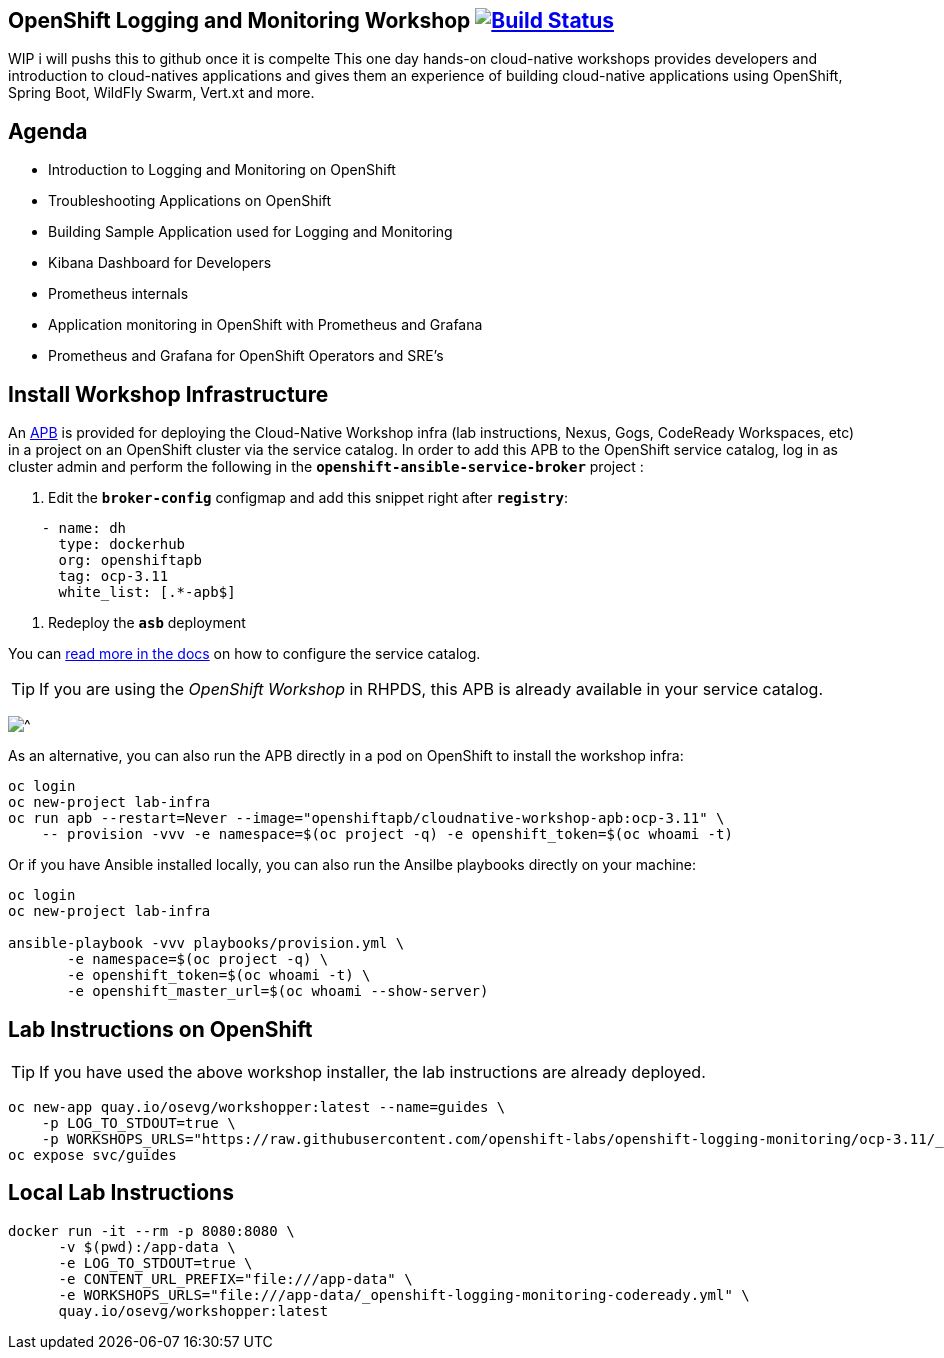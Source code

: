 == OpenShift Logging and Monitoring Workshop image:https://api.travis-ci.org/openshift-labs/openshift-logging-monitoring.svg?branch=ocp-3.11[Build Status,link=https://travis-ci.org/openshift-labs/openshift-logging-monitoring]
WIP i will pushs this to github once it is compelte
This one day hands-on cloud-native workshops provides developers and introduction to cloud-natives applications and gives them an experience of building cloud-native applications using OpenShift, Spring Boot, WildFly Swarm, Vert.xt and more.

== Agenda

* Introduction to Logging and Monitoring on OpenShift
* Troubleshooting Applications on OpenShift
* Building Sample Application used for Logging and Monitoring 
* Kibana Dashboard for Developers 
* Prometheus internals
* Application monitoring in OpenShift with Prometheus and Grafana 
* Prometheus and Grafana for OpenShift Operators and SRE's

== Install Workshop Infrastructure

An https://hub.docker.com/r/openshiftapb/cloudnative-workshop-apb[APB^] is provided for 
deploying the Cloud-Native Workshop infra (lab instructions, Nexus, Gogs, CodeReady Workspaces, etc) in a project 
on an OpenShift cluster via the service catalog. In order to add this APB to the OpenShift service catalog, log in 
as cluster admin and perform the following in the `*openshift-ansible-service-broker*` project :

1. Edit the `*broker-config*` configmap and add this snippet right after `*registry*`:

[source,yaml]
----
    - name: dh
      type: dockerhub
      org: openshiftapb
      tag: ocp-3.11
      white_list: [.*-apb$]
----

2. Redeploy the `*asb*` deployment

You can https://docs.openshift.com/container-platform/3.11/install_config/oab_broker_configuration.html#oab-config-registry-dockerhub[read more in the docs^] 
on how to configure the service catalog.

TIP: If you are using the _OpenShift Workshop_ in RHPDS, this APB is already available in your service catalog.

image:images/service-catalog.png?raw=true[^]

As an alternative, you can also run the APB directly in a pod on OpenShift to install the workshop infra:

[source,shell]
----
oc login
oc new-project lab-infra
oc run apb --restart=Never --image="openshiftapb/cloudnative-workshop-apb:ocp-3.11" \
    -- provision -vvv -e namespace=$(oc project -q) -e openshift_token=$(oc whoami -t)
----

Or if you have Ansible installed locally, you can also run the Ansilbe playbooks directly on your machine:

[source,shell]
----
oc login
oc new-project lab-infra

ansible-playbook -vvv playbooks/provision.yml \
       -e namespace=$(oc project -q) \
       -e openshift_token=$(oc whoami -t) \
       -e openshift_master_url=$(oc whoami --show-server)
---- 

== Lab Instructions on OpenShift

TIP: If you have used the above workshop installer, the lab instructions are already deployed.

[source,shell]
----
oc new-app quay.io/osevg/workshopper:latest --name=guides \
    -p LOG_TO_STDOUT=true \
    -p WORKSHOPS_URLS="https://raw.githubusercontent.com/openshift-labs/openshift-logging-monitoring/ocp-3.11/_openshift-logging-monitoring-codeready.yml"
oc expose svc/guides
----

== Local Lab Instructions

[source,shell]
----
docker run -it --rm -p 8080:8080 \
      -v $(pwd):/app-data \
      -e LOG_TO_STDOUT=true \
      -e CONTENT_URL_PREFIX="file:///app-data" \
      -e WORKSHOPS_URLS="file:///app-data/_openshift-logging-monitoring-codeready.yml" \
      quay.io/osevg/workshopper:latest
----
